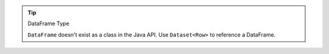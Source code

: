 .. tip:: DataFrame Type
   
   ``DataFrame`` doesn't exist as a class in the Java API. Use 
   ``Dataset<Row>`` to reference a DataFrame.
